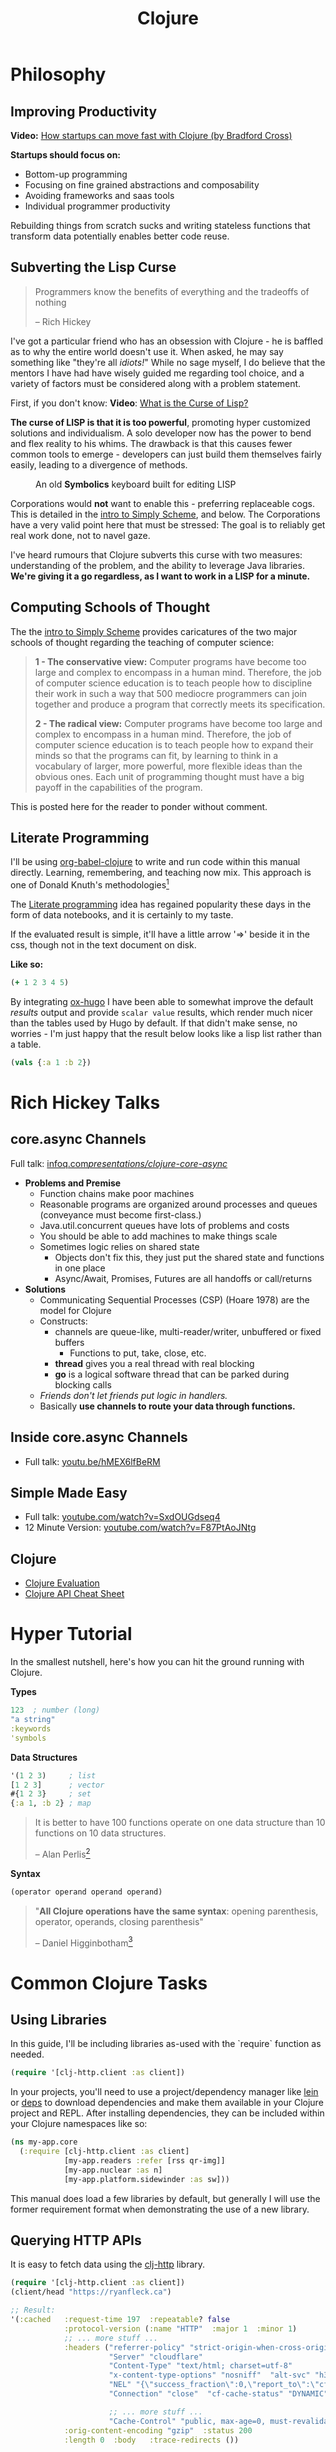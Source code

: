 #+LAYOUT: docs-manual
#+TITLE: Clojure
#+SUMMARY: Enterprise grade magick.
#+hugo_base_dir: ../../
#+hugo_section: languages
#+hugo_custom_front_matter: :toc true :summary "Enterprise grade magick." :chapter true
#+hugo_custom_front_matter: :aliases '("/clj/" "/clojure/" "/clj" "/cljd" "/cljs")
#+hugo_custom_front_matter: :warning "THIS FILE WAS GENERATED BY OX-HUGO, DO NOT EDIT!!!"
#+PROPERTY: header-args:clojure :exports both :eval yes :results value scalar
#+hugo_level_offset: 0

# SPECIAL EMACS ACTIONS FOR THIS FILE:
# ====================================
# - To export, type C-c C-e H A
# - To insert a clojuredocs link in clojure.core type C-c o c
# - To insert a clojuredocs link  type C-c o C

* Philosophy
  :PROPERTIES:
  :CUSTOM_ID: philosophy
  :END:

** Improving Productivity

*Video:* [[https://www.youtube.com/watch?v=MZy-SNswH2E][How startups can move fast with Clojure (by Bradford Cross)]]

*Startups should focus on:*
- Bottom-up programming
- Focusing on fine grained abstractions and composability
- Avoiding frameworks and saas tools
- Individual programmer productivity

Rebuilding things from scratch sucks and writing stateless functions
that transform data potentially enables better code reuse.

** Subverting the Lisp Curse

#+begin_quote
Programmers know the benefits of everything and the tradeoffs of nothing

-- Rich Hickey
#+end_quote

I've got a particular friend who has an obsession with Clojure - he is
baffled as to why the entire world doesn't use it. When asked, he may
say something like "they're all /idiots!/" While no sage myself, I do
believe that the mentors I have had have wisely guided me regarding
tool choice, and a variety of factors must be considered along with a
problem statement.

First, if you don't know: *Video*: [[https://www.youtube.com/watch?v=_J3x5yvQ8yc][What is the Curse of Lisp?]]

*The curse of LISP is that it is too powerful*, promoting hyper
customized solutions and individualism. A solo developer now has the
power to bend and flex reality to his whims. The drawback is that this
causes fewer common tools to emerge - developers can just build them
themselves fairly easily, leading to a divergence of methods.

#+caption: An old *Symbolics* keyboard built for editing LISP
[[/images/SymbolicsKB.jpg]]

Corporations would *not* want to enable this - preferring replaceable
cogs. This is detailed in the [[https://people.eecs.berkeley.edu/~bh/ssch0/preface.html][intro to Simply Scheme]], and below. The
Corporations have a very valid point here that must be stressed: The
goal is to reliably get real work done, not to navel gaze.

I've heard rumours that Clojure subverts this curse with two measures:
understanding of the problem, and the ability to leverage Java
libraries. *We're giving it a go regardless, as I want to work in a
LISP for a minute.*

** Computing Schools of Thought

The the [[https://people.eecs.berkeley.edu/~bh/ssch0/preface.html][intro to Simply Scheme]] provides caricatures of the two major
schools of thought regarding the teaching of computer science:

#+begin_quote
*1 - The conservative view:* Computer programs have become too large and
   complex to encompass in a human mind. Therefore, the job of
   computer science education is to teach people how to discipline
   their work in such a way that 500 mediocre programmers can join
   together and produce a program that correctly meets its
   specification.


*2 - The radical view:* Computer programs have become too large and
   complex to encompass in a human mind. Therefore, the job of
   computer science education is to teach people how to expand their
   minds so that the programs can fit, by learning to think in a
   vocabulary of larger, more powerful, more flexible ideas than the
   obvious ones. Each unit of programming thought must have a big
   payoff in the capabilities of the program.
#+end_quote

This is posted here for the reader to ponder without comment.

** Literate Programming

I'll be using [[https://orgmode.org/worg/org-contrib/babel/languages/ob-doc-clojure.html][org-babel-clojure]] to write and run code within this
manual directly. Learning, remembering, and teaching now mix. This
approach is one of Donald Knuth's methodologies[fn:1]

The [[https://en.wikipedia.org/wiki/Literate_programming][Literate programming]] idea has regained popularity these days in
the form of data notebooks, and it is certainly to my taste.

If the evaluated result is simple, it'll have a little arrow '=>'
beside it in the css, though not in the text document on disk.

*Like so:*

#+begin_src clojure
(+ 1 2 3 4 5)
#+end_src

#+RESULTS:
: 15

By integrating [[https://ox-hugo.scripter.co/][ox-hugo]] I have been able to somewhat improve the
default /results/ output and provide ~scalar value~ results, which render
much nicer than the tables used by Hugo by default. If that didn't
make sense, no worries - I'm just happy that the result below looks
like a lisp list rather than a table.

#+begin_src clojure
(vals {:a 1 :b 2})
#+end_src

#+RESULTS:
: (1 2)

* Rich Hickey Talks
  :PROPERTIES:
  :CUSTOM_ID: rich-hickey-talks
  :END:
** core.async Channels
   :PROPERTIES:
   :CUSTOM_ID: core.async-channels
   :END:
Full talk:
[[https://www.infoq.com/presentations/clojure-core-async/][infoq.com/presentations/clojure-core-async/]]

- *Problems and Premise*
  - Function chains make poor machines
  - Reasonable programs are organized around processes and queues
    (conveyance must become first-class.)
  - Java.util.concurrent queues have lots of problems and costs
  - You should be able to add machines to make things scale
  - Sometimes logic relies on shared state
    - Objects don't fix this, they just put the shared state and
      functions in one place
    - Async/Await, Promises, Futures are all handoffs or call/returns
- *Solutions*
  - Communicating Sequential Processes (CSP) (Hoare 1978) are the model
    for Clojure
  - Constructs:
    - channels are queue-like, multi-reader/writer, unbuffered or
      fixed buffers
      - Functions to put, take, close, etc.
    - *thread* gives you a real thread with real blocking
    - *go* is a logical software thread that can be parked during
      blocking calls
  - /Friends don't let friends put logic in handlers./
  - Basically *use channels to route your data through functions.*

** Inside core.async Channels
   :PROPERTIES:
   :CUSTOM_ID: inside-core.async-channels
   :END:

- Full talk: [[https://youtu.be/hMEX6lfBeRM][youtu.be/hMEX6lfBeRM]]

** Simple Made Easy
   :PROPERTIES:
   :CUSTOM_ID: simple-made-easy
   :END:

- Full talk: [[https://www.youtube.com/watch?v=SxdOUGdseq4][youtube.com/watch?v=SxdOUGdseq4]]
- 12 Minute Version: [[https://www.youtube.com/watch?v=F87PtAoJNtg][youtube.com/watch?v=F87PtAoJNtg]]

** Clojure

- [[https://clojure.org/guides/learn/syntax#_evaluation][Clojure Evaluation]]
- [[https://clojure.org/api/cheatsheet][Clojure API Cheat Sheet]]

* Hyper Tutorial

In the smallest nutshell, here's how you can hit the ground running
with Clojure.

*Types*

#+begin_src clojure
123  ; number (long)
"a string"
:keywords
'symbols
#+end_src

*Data Structures*

#+begin_src clojure
'(1 2 3)     ; list
[1 2 3]      ; vector
#{1 2 3}     ; set
{:a 1, :b 2} ; map
#+end_src

#+begin_quote
It is better to have 100 functions operate on one data structure
than 10 functions on 10 data structures.

-- Alan Perlis[fn:2]
#+end_quote

*Syntax*

#+begin_src clojure
(operator operand operand operand)
#+end_src

#+begin_quote
"*All Clojure operations have the same syntax*: opening
parenthesis, operator, operands, closing parenthesis"

-- Daniel Higginbotham[fn:3]
#+end_quote

* Common Clojure Tasks

** Using Libraries

In this guide, I'll be including libraries as-used with the `require`
function as needed.

#+begin_src clojure
(require '[clj-http.client :as client])
#+end_src

In your projects, you'll need to use a project/dependency manager like
[[https://leiningen.org/][lein]] or [[https://clojure.org/guides/deps_and_cli][deps]] to download dependencies and make them available in your
Clojure project and REPL. After installing dependencies, they can be
included within your Clojure namespaces like so:

#+begin_src clojure
(ns my-app.core
  (:require [clj-http.client :as client]
            [my-app.readers :refer [rss qr-img]]
            [my-app.nuclear :as n]
            [my-app.platform.sidewinder :as sw]))
#+end_src

This manual does load a few libraries by default, but generally I will
use the former requirement format when demonstrating the use of a new
library.

** Querying HTTP APIs

It is easy to fetch data using the [[https://github.com/dakrone/clj-http][clj-http]] library.

#+begin_src clojure
(require '[clj-http.client :as client])
(client/head "https://ryanfleck.ca")

;; Result:
'(:cached   :request-time 197  :repeatable? false
            :protocol-version (:name "HTTP"  :major 1  :minor 1)
            ;; ... more stuff ...
            :headers ("referrer-policy" "strict-origin-when-cross-origin"
                      "Server" "cloudflare"
                      "Content-Type" "text/html; charset=utf-8"
                      "x-content-type-options" "nosniff"  "alt-svc" "h3=\":443\"; ma=86400"
                      "NEL" "{\"success_fraction\":0,\"report_to\":\"cf-nel\",\"max_age\":604800}"
                      "Connection" "close"  "cf-cache-status" "DYNAMIC"  "CF-RAY" "8fedb5dbee3cebbe-SEA"

                      ;; ... more stuff ...
                      "Cache-Control" "public, max-age=0, must-revalidate")
            :orig-content-encoding "gzip"  :status 200
            :length 0  :body   :trace-redirects ())
#+end_src

** Group-By

The amazing ~group-by~ function allows you to *group data by a common
key*. My use case for this was grouping articles in different
languages collected over time. Here's what the incoming data looked
like:

#+begin_src clojure
{:count 260, :hour 2025-01-07T21:00, :language "bn"}
{:count 100, :hour 2025-01-07T21:00, :language "de"}
{:count 1041, :hour 2025-01-07T21:00, :language "es"}
{:count 211, :hour 2025-01-07T21:00, :language "fa"}
{:count 1, :hour 2025-01-07T21:00, :language "fi"}
{:count 268, :hour 2025-01-07T21:00, :language "fr"}
{:count 63, :hour 2025-01-07T21:00, :language "gu"}
;; ... data truncated ...
#+end_src

Here is how the data looks after using *group-by*:

#+begin_src clojure
(group-by :language (db/get-items-by-hour-72h-langs))

{"nl" [{:count 3, :hour #object[java.time.LocalDateTime 0x2e063d23 "2025-01-07T21:00"], :language "nl"}
       {:count 2, :hour #object[java.time.LocalDateTime 0x5080c1d3 "2025-01-09T11:00"], :language "nl"}
       {:count 1, :hour #object[java.time.LocalDateTime 0x2cef6527 "2025-01-09T21:00"], :language "nl"}],
 "pt" [{:count 188, :hour #object[java.time.LocalDateTime 0x6e9352c2 "2025-01-07T21:00"], :language "pt"}
       {:count 175, :hour #object[java.time.LocalDateTime 0x41f9af3f "2025-01-08T11:00"], :language "pt"}
       {:count 62, :hour #object[java.time.LocalDateTime 0x71df170a "2025-01-09T15:00"], :language "pt"}
       {:count 96, :hour #object[java.time.LocalDateTime 0x58aa8fa8 "2025-01-09T21:00"], :language "pt"}],
 "en" [{:count 4412, :hour #object[java.time.LocalDateTime 0x74f18d18 "2025-01-07T21:00"], :language "en"}
       {:count 2552, :hour #object[java.time.LocalDateTime 0x3fd9a0d6 "2025-01-09T11:00"], :language "en"}
       {:count 227, :hour #object[java.time.LocalDateTime 0x6fa4cc34 "2025-01-09T13:00"], :language "en"}
       {:count 856, :hour #object[java.time.LocalDateTime 0x4a64b22a "2025-01-09T21:00"], :language "en"}],
 "ur" [{:count 100, :hour #object[java.time.LocalDateTime 0x552a7e60 "2025-01-07T21:00"], :language "ur"}
;; ... data truncated ...
#+end_src

** Caching Return Values (Memoization)

We can use [[https://cljdoc.org/d/org.clojure/core.memoize/1.1.266/doc/using-core-memoize][core.memoize]] to cache values with a variety of methods.

#+begin_src clojure
(defn get-72h-data []
  (let [data (c/extract-series {:x :hour :y :count} (db/get-items-by-hour-72h))
        series {"Collected Items" [(map #(localDateTime->Date %) (:x data)) (:y data)]}]

    series))

(def one-minute-in-ms (* 60 1000))
(def get-72h-data-memoized (memo/ttl get-72h-data {} :ttl/threshold one-minute-in-ms))
#+end_src

By calling the variable we have defined, we can see the dramatic
reduction in time on the second execution.

#+begin_src clojure
(time (get-72h-data-memoized)) ; => "Elapsed time: 17.726885 msecs"
(time (get-72h-data-memoized)) ; => "Elapsed time: 0.05838 msecs"
#+end_src

- [[https://github.com/clojure/core.cache/wiki/TTL][core.cache - Github]]

** HTML - Reading, Transforming, Templating

- [[https://github.com/clj-commons/hickory][Hickory]] can transform HTML to Hiccup
- [[https://github.com/weavejester/hiccup][Hiccup]] or [[https://github.com/tonsky/rum][Rum]] transforms Clojure to HTML
- https://tonsky.me/blog/hiccup/

** Tranforming Dart

- [[https://github.com/Tensegritics/ClojureDart][ClojureDart]] can compile Clojure(Dart) to Dart code
- [[https://github.com/D00mch/DartClojure][DartClojure]] can transform Dart code to Clojure(Dart)

** Rendering Charts

Here's a short guide on one method of many to render charts in web
apps. The Apache ~echarts~ library has a [[https://echarts.apache.org/handbook/en/get-started/#][getting started]] graph we can
use as an example.

#+begin_src clojure
(defn get-72h-echart-body []
  (log/debug "Attempting to return HTML for new EChart")
  (parser/render-file "graphs/72h-echart.html"
                      {:width 800
                       :height 500
                       :data {:title {:text "ECharts Getting Started Example"}
                              :tooltip {}
                              :legend {:data ["sales"]}
                              :xAxis {:data ["Shirts" "Cardigans" "Chiffons" "Pants" "Heels" "Socks"]}
                              :yAxis {}
                              :series [{:name "Sales" :type "bar" :data [5 20 36 10 10 20]}]}}))
#+end_src

Using Selmer with the template below yields the same chart as the one
in the demo.

#+begin_src html
<h3>72h Echart</h3>
<div id="72h-echart-main" style="width: {{ width }}px; height: {{ height }}px;"></div>
<script type="text/javascript">
  // Initialize the echarts instance based on the prepared dom
  var myChart = echarts.init(document.getElementById('72h-echart-main'));

  // Specify the configuration items and data for the chart
  var option = {{ data|json|safe }};

  // Display the chart using the configuration items and data just specified.
  myChart.setOption(option);
</script>
#+end_src

I realized that this library is fairly popular in the Clojure
community /after/ discovering it myself, and for good reason - using
Echarts is a highly data-driven experience that requires only a touch
of client javascript and can otherwise be entirely created with Clojure
data structures. Here are some other places Apache Echarts are used:

1. [[https://scicloj.github.io/noj/noj_book.echarts.html][Scicloj - Noj notebooks]]
   - Including a good [[https://scicloj.github.io/noj/noj_book.echarts.html#stacked-bar-chart][stacked bar chart example]]


* HTMX and Simple Web Applications

Using [[https://htmx.org/][HTMX]] provides a myriad of benefits and few drawbacks.

- HTML is quite powerful on its own - maximally leverage these features
- Claims to require 30% of the codebase size vs React
- Enables any element to make an http request by click, time, etc.

You do need to write a backend that returns html, as text, and not
JSON. The benefit of this - you don't need to spend an additional few
steps transforming and interpreting JSON on your frontend.

** Useful Snippets

Load and swap out something small, like a clock, every second:

#+begin_src html
<span hx-get="/api/now" hx-trigger="load, every 1s" hx-swap="innerHTML"></span>
#+end_src

On the backend, this is the code - essentially we just send back some
text in a ~span~.

#+begin_src clojure
   ["/now"
    {:get {:summary "returns the current time as a span"
           :responses {200 {:body string?}}
           :headers {"Content-Type" "text/html"}
           :handler (fn [_params]
                      {:status 200
                       :body (str "<span>" (time/dateline-utc) "</span>")})}}]
#+end_src


** Edge Cases

*Notably* on ~hx-swap~ any scripts included on a page won't run, but those
included during an ~hx-get~ will be as long as they *aren't in the root*
in which case they will be commented out. /I learned this the hard way./

#+begin_src html
<!-- *None* of these will run if a page is just swapped in. -->
<div>
  <script>console.log("in a div, this runs.");</script>
</div>

<span>
  <script>console.log("in a span, this runs.");</script>
</span>

<script>console.log("outside, this runs.");</script>
#+end_src

* Notes: Clojure for the Brave and True

- [[https://www.braveclojure.com/clojure-for-the-brave-and-true/][Table of Contents]]
- [[https://www.braveclojure.com/getting-started][Environment Setup]]
- [[https://www.braveclojure.com/do-things][Language Fundamentals]]
- [[https://www.braveclojure.com/concurrency][Advanced Topics]]
- [[https://www.braveclojure.com/appendix-a][Back Matter]]

All quotes in this section are from this material.

** Chapter 3: Do Things

[[https://www.braveclojure.com/do-things/][Do Things: A Clojure Crash Course]]

Clojure uses the familiar LISP S-Expressions. Literals are valid
forms - each of these will just return itself. All of these types
build off common Java primitives and data structures.

#+begin_src clojure
1
"a string"
["a" "vector" "of" "strings"]
{ :a "map" :of "stuff"}
#+end_src

#+begin_quote
Clojure uses whitespace to separate operands, and it *treats commas as
whitespace*.
#+end_quote

Good old s-expressions:

#+begin_src clojure
(operator operand1 operand2 etc)
#+end_src

#+begin_quote
Clojure’s structural uniformity is probably different from what you’re
used to. In other languages, different operations might have different
structures depending on the operator and the operands. For example,
JavaScript employs a smorgasbord of infix notation, dot operators, and
parentheses. Clojure’s structure is very simple and consistent by
comparison. [...] *No matter which operator you’re using or what kind
of data you’re operating on, the structure is the same*.
#+end_quote

*** Control Flow

*Key Functions:*
- [[https://clojuredocs.org/clojure.core/if][clojure.core/if]]
- [[https://clojuredocs.org/clojure.core/cond][clojure.core/cond]]
- [[https://clojuredocs.org/clojure.core/when][clojure.core/when]]
- [[https://clojuredocs.org/clojure.core/when-not][clojure.core/when-not]]
- [[https://clojuredocs.org/clojure.core/do][clojure.core/do]]

#+begin_src clojure
(def boolean-value true)
(if boolean-value "It's true!" "Lol nope") ; "It's true!"
(when boolean-value "Yes") ; "Yes"
(when-not boolean-value "Nope")
#+end_src

*When* and *when-not* enable execution of a form when a value is true (or
false for when-not) without providing a false-case like an if statement.

*Do* enables the combination of multiple forms - it will return the
result of the final form. This is very useful for logging or running
multiple simple statements within an *if* expression.

#+begin_src clojure
(do (+ 1 2) (+ 3 4) (+ 5 6))
#+end_src

#+RESULTS:
: 11

*** Boolean Mathematics & Truthiness

*Key concepts:*
- ~nil~ and ~false~ are both interpreted as false
- all other values are interpreted as true
- *Operators:*
  - [[https://clojuredocs.org/clojure.core/=][clojure.core/=]]
  - [[https://clojuredocs.org/clojure.core/nil_q][clojure.core/nil?]]
  - [[https://clojuredocs.org/clojure.core/true_q][clojure.core/true?]]
  - [[https://clojuredocs.org/clojure.core/false_q][clojure.core/false?]]
  - [[https://clojuredocs.org/clojure.core/or][clojure.core/or]]
  - [[https://clojuredocs.org/clojure.core/and][clojure.core/and]]
  - [[https://clojuredocs.org/clojure.core/not][clojure.core/not]]

#+begin_src clojure :results value
(nil? 1)       ;; => false
(nil? nil)     ;; => true
(true? true)   ;; => true
(false? true)  ;; => false
(true? nil)    ;; => false - nil is falsey
#+end_src

*Or* returns the first truthy value or the last value:

#+begin_src clojure
(or nil false :cry :rage :fight :death)
#+end_src

#+RESULTS:
: :cry

*And* returns the first falsey value or the last truthy value:

#+begin_src clojure
(and true 123 :kick :drown false)
#+end_src

#+RESULTS:
: false

*** Assignments

Use [[https://clojuredocs.org/clojure.core/def][clojure.core/def]] to bind names in Clojure.

#+begin_quote
Notice that I’m using the term *bind*, whereas in other languages you’d
say you’re assigning a value to a variable. Those other languages
typically encourage you to perform multiple assignments to the same
variable.

However, changing the value associated with a name like this can make
it harder to understand your program’s behavior because it’s more
difficult to know which value is associated with a name or why that
value might have changed. Clojure has a set of tools for dealing with
change, which you’ll learn about in Chapter 10. As you learn Clojure,
you’ll find that you’ll rarely need to alter a name/value association.
#+end_quote

#+begin_src clojure
(def status :my-body-is-ready)
#+end_src

#+RESULTS:
: #'org.core/status

*** Types

#+begin_src clojure
  {:numbers [ 1 2/3 4.5 ]
   :strings ["Yep" "With escapes! -> \""] }
#+end_src

#+RESULTS:
| :numbers | (1 2/3 4.5) | :strings | (Yep With escapes! -> ") |

#+begin_src clojure
:keywords
'symbols
#+end_src

*** Primitive Data Structures (Collections)

Clojure supports four [[https://clojure.org/guides/learn/syntax#_literal_collections][literal collection]] types:

#+begin_src clojure
'(1 2 3)     ; list
[1 2 3]      ; vector
#{1 2 3}     ; set
{:a 1, :b 2} ; map
#+end_src

*Maps*

[[https://clojuredocs.org/clojure.core/get][clojure.core/get]] allows you to grab keys, and can return nil or a default:

#+begin_src clojure
(get {:x 1 :y 2} :y)   ;; => 2
(get {:x 1 :y 2} :z)   ;; => nil
(get {:x 1 :y 2} :z 3) ;; => 3
#+end_src

[[https://clojuredocs.org/clojure.core/get-in][clojure.core/get-in]] allows you to dig into nested maps:

#+begin_src clojure
(get-in
  {:head 1 :chest {:ribs 10 :cavity {:heart "pumpin'" :lungs 2}}}
  [:chest :cavity :heart])
#+end_src

#+RESULTS:
: pumpin'

You can use a map like a function:

#+begin_src clojure
({:what "in" :tar "nation?"} :tar)
#+end_src

#+RESULTS:
: nation?

...and *keywords* can be used the same way with a few data structures:

#+begin_src clojure
(:tar {:what "in" :tar "nation?"})
#+end_src

#+RESULTS:
: nation?

#+begin_src clojure
(:far {:what "in" :tar "nation?"} "no far")
#+end_src

#+RESULTS:
: no far

*Vectors* - [[https://clojuredocs.org/clojure.core/vec][clojure.core/vec]]

Vectors are zero-indexed collections like arrays.

#+begin_src clojure
(def vec1 [1 2 3 4 5])
(get vec1 0) ;; => 1
#+end_src

You can use *vector* to make vectors and *conj* to add to them:

#+begin_src clojure
(def vec2 (vector :weather :is :nice))
(conj vec2 :today) ;; => [:weather :is :nice :today]
#+end_src

*Lists* - [[https://clojuredocs.org/clojure.core/list][clojure.core/list]]

Recall that Clojure is a LISP. Lists can hold anything. Use a tick
mark to indicate that a sexp is a list.

#+begin_src clojure
(def list1 '(1 2 3 4 5))
(nth list1 3)  ;; => 4
#+end_src

Using [[https://clojuredocs.org/clojure.core/conj][clojure.core/conj]] on a list adds items to the *beginning*, and on
a vector will add items to the *end*. A bit of a footgun.

#+begin_src clojure
(conj list1 0) ;; => (0 1 2 3 4 5)
#+end_src

*Hash Sets* and *Sorted Sets*

[[https://www.braveclojure.com/do-things/#Sets][Brave Clojure: Sets]]

#+begin_src clojure
(def hs1 #{"this is a hash-set" 19 :testing})
#+end_src

A hash set can only store *unique values*. Using *conj* to add to a
hash-set will combine unique values.

#+begin_src clojure
(conj hs1 19)
#+end_src

#+RESULTS:
: #{"this is a hash set" 19 :testing}

#+begin_src clojure
(hash-set 1 2 3 4 1 2 3 4 5 6)
#+end_src

#+RESULTS:
: #{1 4 6 3 2 5}

Usefully, *set* can be used to derive all the unique values from another
collection.

#+begin_src clojure
(set [1 2 3 4 1 2 3 3 4 1 2 3 4 2 3 2 1 2])
#+end_src

#+RESULTS:
: #{1 4 3 2}

Use [[https://clojuredocs.org/clojure.core/get][clojure.core/get]] and [[https://clojuredocs.org/clojure.core/contains_q][clojure.core/contains?]] with hash sets:

#+begin_src clojure
(contains? hs1 18) ; false
(contains? hs1 19) ; true
(get hs1 18) ;; => nil
(get hs1 19) ; 19
#+end_src

*** Functions

Because of Clojure's Lisp syntax, with the humble and incredibly
simple s-expression as the core building block of a Lisp program, we
can do some pretty incredible things to simplify complex operations.

#+begin_src clojure
(operator operand operand operand)
#+end_src

#+begin_quote
"*All Clojure operations have the same syntax*: opening
parenthesis, operator, operands, closing parenthesis"

-- Daniel Higginbotham[fn:3]
#+end_quote

Also recall that we can return functions:

#+begin_src clojure
(or + - * /)
#+end_src

#+RESULTS:
: #function[clojure.core/+]

Which means we can return a function and call it on more data:

#+begin_src clojure
((or + -) 1 2 3)
#+end_src

#+RESULTS:
: 6

# Page 49

The error ~cannot be cast to clojure.lang.IFn~ indicates you are trying
to use a number, string, or other type as a function.

#+begin_src clojure
("why" 1 2 3)
#+end_src

#+RESULTS:
: class java.lang.String cannot be cast to class clojure.lang.IFn

# This is a note on page 50
Also see *macro calls* and *special forms*.

* Luminus
  :PROPERTIES:
  :CUSTOM_ID: luminus
  :END:
** New Project
   :PROPERTIES:
   :CUSTOM_ID: new-project
   :END:
Upon creating and generating a new Luminus project and running it once
in the REPL, here is *part* of the tree of directories and files that is
generated:

#+begin_src
guestbook/
│
├── project.clj
│
├── resources
│   ├── docs
│   │   └── docs.md
│   ├── html
│   │   ├── about.html
│   │   ├── base.html
│   │   ├── error.html
│   │   └── home.html
│   ├── migrations
│   │   ├── 20240223181041-add-users-table.down.sql
│   │   └── 20240223181041-add-users-table.up.sql
│   ├── public
│   │   ├── css
│   │   │   └── screen.css
│   │   ├── favicon.ico
│   │   ├── img
│   │   │   └── warning_clojure.png
│   │   └── js
│   └── sql
│       └── queries.sql
├── src
│   └── clj
│       └── guestbook
│           ├── config.clj
│           ├── core.clj
│           ├── db
│           │   └── core.clj
│           ├── handler.clj
│           ├── layout.clj
│           ├── middleware
│           │   └── formats.clj
│           ├── middleware.clj
│           ├── nrepl.clj
│           └── routes
│               └── home.clj
├── test
│   └── clj
│       └── guestbook
│           ├── db
│           │   └── core_test.clj
│           └── handler_test.clj
│
└── test-config.edn
#+end_src


#+hugo: {{< pagebreak >}}

* Emacs
  :PROPERTIES:
  :CUSTOM_ID: emacs
  :END:
Emacs is my editor of choice. It has unbeatable support for LISPs.

** Setup
   :PROPERTIES:
   :CUSTOM_ID: setup
   :END:
My personal configuration is based off of the sensible defaults
provided in the [[https://www.braveclojure.com/][Clojure for the Brave and True]] textbook. Using the
initialization files mentioned on the linked page is a great way to
start using Emacs in general.

** Command Cheat Sheet
   :PROPERTIES:
   :CUSTOM_ID: command-cheat-sheet
   :END:
| Command           | Action                                           |
|-------------------+--------------------------------------------------|
| M-x cider         | Prompts for more options                         |
| M-x cider-jack-in | Jacks in to current Clojure (clj) project        |
| C-c C-z           | Jump cursor to REPL                              |
| C-u C-c C-z       | Jump cursor to REPL /and switch to file namespace/ |
| C-c C-d a         | cider-apropos to remember var names              |
| C-x 5 2           | Pop out buffer into new window                   |
| C-c C-k           | Evaluate buffer (handy)                          |
| C-c C-e           | Evaluate preceding form                          |
| C-c C-c /or/ C-M-x  | Evaluate current top-level form                  |
| C-u C-c C-c       | Evaluate current top-level form *in debug mode*    |
| C-c C-v r         | Evaluate highlighted region                      |
| C-c C-b           | Interrupt evaluation                             |
| M-.               | cider-find-var: Warp to definition under cursor  |
| C-c C-d d         | Look up documentation for current form           |
| C-c C-m           | macroexpand-1: Macroexpand the form at point     |
| C-c M-z           | Eval current buffer and switch to relevant REPL  |
| C-c M-n r         | Reload all files on classpath                    |
| M-,               | Return to your pre-jump location                 |
| M-TAB             | Complete the symbol at point                     |
| C-c C-q           | Quit CIDER                                       |

*Sources:*

1. [[https://docs.cider.mx/cider/usage/cider_mode.html#basic-workflow][Cider Docs: Basic Workflow]]
2. Experience

#+hugo: {{< pagebreak >}}

** Cider
   :PROPERTIES:
   :CUSTOM_ID: cider
   :END:
CIDER is an interactive programming environment for Clojure.

#+begin_quote
  Traditional programming languages and development environments often
  use a Edit, Compile, Run Cycle. In this environment, the programmer
  modifies the code, compiles it, and then runs it to see if it does
  what she wants. The program is then terminated, and the programmer
  goes back to editing the program further. This cycle is repeated over
  and over until the program behavior conforms to what the programmer
  desires. Using CIDER's interactive programming environment, a
  programmer works in a very dynamic and incremental manner. Instead of
  repeatedly editing, compiling, and restarting an application, the
  programmer starts the application once and then adds and updates
  individual Clojure definitions as the program continues to run.[fn:4]
#+end_quote

It looks like this when run:

#+begin_src
;; Connected to nREPL server - nrepl://localhost:36099
;; CIDER 1.13.0-snapshot (package: 20231127.825), nREPL 1.0.0
;; Clojure 1.11.1, Java 17.0.9
;;     Docs: (doc function-name)
;;           (find-doc part-of-name)
;;   Source: (source function-name)
;;  Javadoc: (javadoc java-object-or-class)
;;     Exit: <C-c C-q>
;;  Results: Stored in vars *1, *2, *3, an exception in *e;
;; ======================================================================
;; If you’re new to CIDER it is highly recommended to go through its
;; user manual first. Type <M-x cider-view-manual> to view it.
;; In case you’re seeing any warnings you should consult the manual’s
;; "Troubleshooting" section.
;;
;; Here are a few tips to get you started:
;;
;; * Press <C-h m> to see a list of the keybindings available (this
;;   will work in every Emacs buffer)
;; * Press <,> to quickly invoke some REPL command
;; * Press <C-c C-z> to switch between the REPL and a Clojure file
;; * Press <M-.> to jump to the source of something (e.g. a var, a
;;   Java method)
;; * Press <C-c C-d C-d> to view the documentation for something (e.g.
;;   a var, a Java method)
;; * Print CIDER’s refcard and keep it close to your keyboard.
;;
;; CIDER is super customizable - try <M-x customize-group cider> to
;; get a feel for this. If you’re thirsty for knowledge you should try
;; <M-x cider-drink-a-sip>.
;;
;; If you think you’ve encountered a bug (or have some suggestions for
;; improvements) use <M-x cider-report-bug> to report it.
;;
;; Above all else - don’t panic! In case of an emergency - procure
;; some (hard) cider and enjoy it responsibly!
;;
;; You can remove this message with the <M-x cider-repl-clear-help-banner> command.
;; You can disable it from appearing on start by setting
;; ‘cider-repl-display-help-banner’ to nil.
;; ======================================================================
#+end_src

** Manual Editing Suite: Emacs, Ox-Hugo, Cider

There is some setup required to execute Clojure inline within this
org-mode file and cleanly transform it to markdown.

[[https://ox-hugo.scripter.co/][Ox-Hugo]] must be added to Emacs.

There is a minimal amount of emacs lisp added to my editor to support
this. The remainder of setup is completed in the front matter of the
org file, ~clj.org~, in ~/content-org/languages/clj.org~.

#+begin_src elisp
(setup (:package ox-hugo)
  (:load-after ox))

(defun clojuredoc-string-to-url    (str)
    "In a url, ? becomes _q, replace these in the url part of STR in clojuredocs links."
   (s-replace "?" "_q" str))

(defun org-link-to-clojuredocs ()
  "Insert a link to clojuredocs.org."
  (interactive)
  (let ((str (read-string "Function (ex. clojure.core/when) >> ") ))
    (insert (s-concat "[[https://clojuredocs.org/"
                      (clojuredoc-string-to-url str) "][" str "]]"))))

(defun org-link-to-core-clojuredocs ()
  "Insert a link to clojuredocs.org in the clojure.core namespace."
  (interactive)
  (let ((str (read-string "clojure.core function (ex. when) >> ") ))
    (insert (s-concat "[[https://clojuredocs.org/clojure.core/"
                      (clojuredoc-string-to-url str) "][clojure.core/" str "]]"))))

;; Make these easier to type
(global-set-key (kbd "C-c o C") 'org-link-to-clojuredocs)
(global-set-key (kbd "C-c o c") 'org-link-to-core-clojuredocs)
#+end_src

A bunch of additional front matter must be added in order for *ox-hugo*
to correctly move the file and add the appropriate front matter. Care
has been taken to ensure the [[https://orgmode.org/worg/org-contrib/babel/header-args.html][output format]] is readable.

#+begin_src org
#+LAYOUT: docs-manual
#+TITLE: Clojure
#+SUMMARY: Enterprise grade magick.
#+hugo_base_dir: ../../
#+hugo_section: languages
#+hugo_custom_front_matter: :warning "THIS FILE WAS GENERATED BY OX-HUGO, DO NOT EDIT!!!"
#+hugo_custom_front_matter: :toc true :summary "Enterprise grade magick." :chapter true
#+hugo_custom_front_matter: :aliases '("/clj/" "/clojure/" "/clj" "/cljd" "/cljs")
#+PROPERTY: header-args :eval no :exports both
#+hugo_level_offset: 0
#+end_src

...apart from an issue where I can't have headers beyond level 3,
which I still must resolve, *ox-hugo* has happily enabled me to leverage
all the enhanced markdown processing features provided by hugo (render
hooks in particular) while still writing and executing code in ORG.

* Resources
  :PROPERTIES:
  :CUSTOM_ID: resources
  :END:
*Websites:*

1. [[https://www.braveclojure.com/][Clojure for the Brave and True]]
2. [[https://exercism.org/tracks/clojure/][Clojure on Exercism (Challenges)]]
3. [[https://luminusweb.com/][Luminus (Web 'Framework')]]
4. [[https://jobs.braveclojure.com/][Clojure Job Board]]
5. [[https://ericnormand.me/mini-guide/clojure-regex][Clojure Regex Tutorial]]
6. [[https://stackoverflow.com/questions/tagged/clojure?tab=Newest][Newest 'Clojure' Questions on Stack Overflow]]
7. [[https://stackoverflow.com/tags/clojure/info][Clojure on Stack Overflow]]
8. [[https://app.slack.com/client/T03RZGPFR/C03S1KBA2][Clojure Slack Channel]]
9. [[https://orgmode.org/worg/org-contrib/babel/languages/ob-doc-clojure.html][Org-Babel Clojure (Literate Programming)]] and [[https://ag91.github.io/blog/2023/08/03/an-easier-way-to-try-out-clojure-libraries-with-ob-clojure-and-cider/][(use case - try out libraries)]]
10. [[http://quil.info/][Quil: Animations in Clojure]]
11. [[https://scicloj.github.io/][SciCloj - Clojure Data Science Community]], and their [[https://scicloj.github.io/noj/][Noj]] project

*Books:*

(Remember to *buy* books to /support good authors/.)

1. [[https://libgen.is/book/index.php?md5=77F8623AAE8E49C9EE936E406FE7B1DF][Dmitri
   Sotnikov, Scot Brown: *Web Development with Clojure: Build Large,
   Maintainable Web Applications Interactively*, 3e, 2021, ISBN:
   168050682X, 9781680506822]]
2. [[https://libgen.is/book/index.php?md5=FD806788B6664843499C2AAF3309E5CB][Renzo
   Borgatti: *Clojure, The Essential Reference*, 0e, 2021, ISBN:
   9781617293580, 6664843499, 1447772004, 161729358X]]
3. [[https://libgen.is/book/index.php?md5=41D80961BA66DA6A1294AA9624CEA15D][Kleppmann,
   Martin: *Designing data-intensive applications: the big ideas behind
   reliable, scalable, and maintainable systems*, 1e2p, ISBN:
   9781449373320, 1449373321]]

* Footnotes
[fn:3] "Clojure for the Brave and True" by Daniel Higginbotham, [[https://www.braveclojure.com/][braveclojure.com]]
[fn:2] "Clojure for the Brave and True" page 48.
[fn:1] "Literate Programming", Donald E. Knuth, [[https://www-cs-faculty.stanford.edu/~knuth/lp.html][stanford.edu]]
[fn:4] Documentation for [[https://docs.cider.mx/cider/usage/interactive_programming.html][CIDER: Interactive Programming]]
